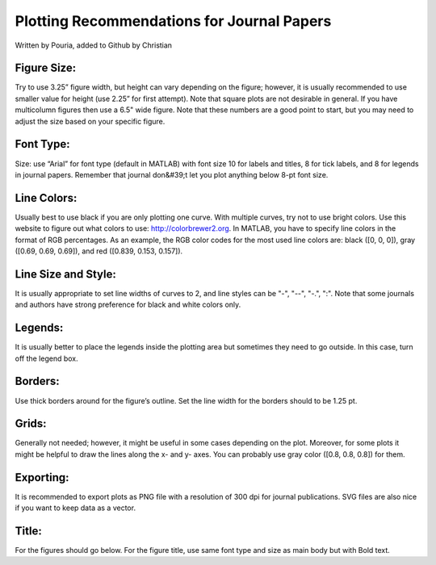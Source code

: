 Plotting Recommendations for Journal Papers
#######################

Written by Pouria, added to Github by Christian

Figure Size: 
==========
Try to use 3.25” figure width, but height can vary depending on the figure;
however, it is usually recommended to use smaller value for height (use 2.25” for first
attempt). Note that square plots are not desirable in general. If you have multicolumn
figures then use a 6.5" wide figure. Note that these numbers are a good point to start, but
you may need to adjust the size based on your specific figure.

Font Type:
==========
Size: use “Arial” for font type (default in MATLAB) with font size 10 for
labels and titles, 8 for tick labels, and 8 for legends in journal papers. Remember that
journal don&#39;t let you plot anything below 8-pt font size.

Line Colors: 
==========
Usually best to use black if you are only plotting one curve. With multiple
curves, try not to use bright colors. Use this website to figure out what colors to use:
http://colorbrewer2.org. In MATLAB, you have to specify line colors in the format of
RGB percentages. As an example, the RGB color codes for the most used line colors are:
black ([0, 0, 0]), gray ([0.69, 0.69, 0.69]), and red ([0.839, 0.153, 0.157]).

Line Size and Style: 
==========
It is usually appropriate to set line widths of curves to 2, and line
styles can be "-", "--", "-.", ":". Note that some journals and authors have strong preference
for black and white colors only.

Legends:
==========
It is usually better to place the legends inside the plotting area but sometimes
they need to go outside. In this case, turn off the legend box.

Borders: 
==========
Use thick borders around for the figure’s outline. Set the line width for the
borders should to be 1.25 pt.

Grids: 
==========
Generally not needed; however, it might be useful in some cases depending on the
plot. Moreover, for some plots it might be helpful to draw the lines along the x- and y-
axes. You can probably use gray color ([0.8, 0.8, 0.8]) for them.

Exporting: 
==========
It is recommended to export plots as PNG file with a resolution of 300 dpi for
journal publications. SVG files are also nice if you want to keep data as a vector.

Title: 
==========
For the figures should go below. For the figure title, use same font type and size as
main body but with Bold text.

